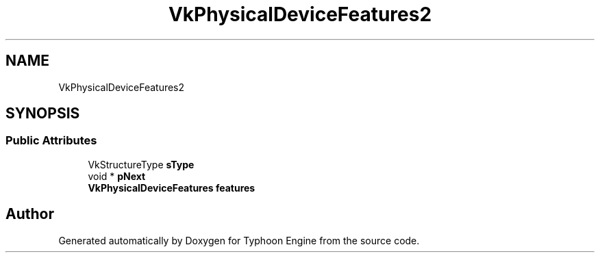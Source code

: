 .TH "VkPhysicalDeviceFeatures2" 3 "Sat Jul 20 2019" "Version 0.1" "Typhoon Engine" \" -*- nroff -*-
.ad l
.nh
.SH NAME
VkPhysicalDeviceFeatures2
.SH SYNOPSIS
.br
.PP
.SS "Public Attributes"

.in +1c
.ti -1c
.RI "VkStructureType \fBsType\fP"
.br
.ti -1c
.RI "void * \fBpNext\fP"
.br
.ti -1c
.RI "\fBVkPhysicalDeviceFeatures\fP \fBfeatures\fP"
.br
.in -1c

.SH "Author"
.PP 
Generated automatically by Doxygen for Typhoon Engine from the source code\&.
